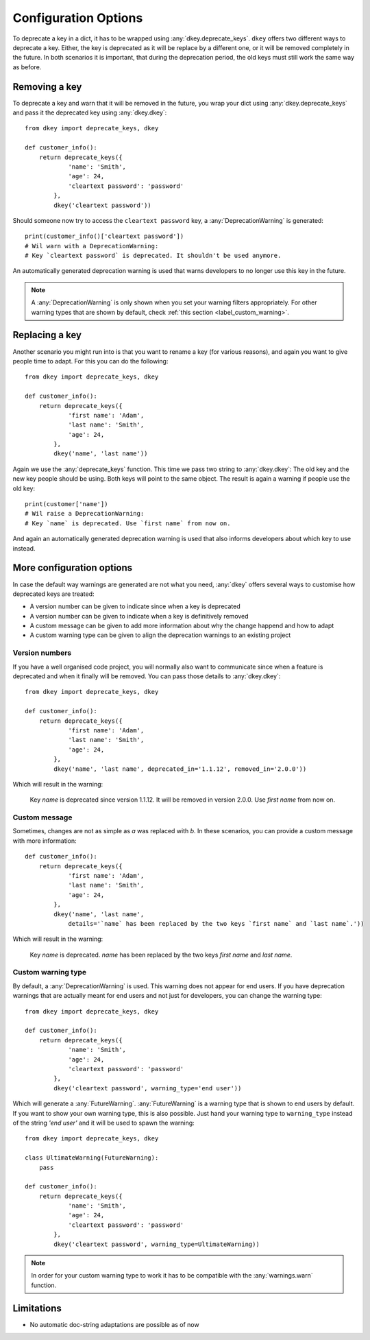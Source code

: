 *********************
Configuration Options
*********************

To deprecate a key in a dict, it has to be wrapped using :any:`dkey.deprecate_keys`.
``dkey`` offers two different ways to deprecate a key. Either, the key is deprecated
as it will be replace by a different one, or it will be removed completely in the future.
In both scenarios it is important, that during the deprecation period, the old keys
must still work the same way as before.

Removing a key
==============

To deprecate a key and warn that it will be removed in the future, you wrap
your dict using :any:`dkey.deprecate_keys` and pass it the deprecated key
using :any:`dkey.dkey`::

    from dkey import deprecate_keys, dkey

    def customer_info():
        return deprecate_keys({
                'name': 'Smith',
                'age': 24,
                'cleartext password': 'password'
            },
            dkey('cleartext password'))

Should someone now try to access the ``cleartext password`` key, a :any:`DeprecationWarning`
is generated::

    print(customer_info()['cleartext password'])
    # Wil warn with a DeprecationWarning:
    # Key `cleartext password` is deprecated. It shouldn't be used anymore.

An automatically generated deprecation warning is used that warns developers
to no longer use this key in the future.

.. note::

    A :any:`DeprecationWarning` is only shown when you set your warning filters appropriately.
    For other warning types that are shown by default, check :ref:`this section <label_custom_warning>`.

Replacing a key
===============

Another scenario you might run into is that you want to rename a key (for various reasons), and again
you want to give people time to adapt. For this you can do the following::

    from dkey import deprecate_keys, dkey

    def customer_info():
        return deprecate_keys({
                'first name': 'Adam',
                'last name': 'Smith',
                'age': 24,
            },
            dkey('name', 'last name'))

Again we use the :any:`deprecate_keys` function. This time we pass two string to :any:`dkey.dkey`: The old
key and the new key people should be using. Both keys will point to the same object.
The result is again a warning if people use the old key::

    print(customer['name'])
    # Wil raise a DeprecationWarning:
    # Key `name` is deprecated. Use `first name` from now on.

And again an automatically generated deprecation warning is used that also informs developers
about which key to use instead.

More configuration options
==========================

In case the default way warnings are generated are not what you need, :any:`dkey` offers
several ways to customise how deprecated keys are treated:

- A version number can be given to indicate since when a key is deprecated
- A version number can be given to indicate when a key is definitively removed
- A custom message can be given to add more information about why the change happend and how to adapt
- A custom warning type can be given to align the deprecation warnings to an existing project

Version numbers
---------------

If you have a well organised code project, you will normally also want to communicate since when a feature is
deprecated and when it finally will be removed. You can pass those details to :any:`dkey.dkey`::

    from dkey import deprecate_keys, dkey

    def customer_info():
        return deprecate_keys({
                'first name': 'Adam',
                'last name': 'Smith',
                'age': 24,
            },
            dkey('name', 'last name', deprecated_in='1.1.12', removed_in='2.0.0'))

Which will result in the warning:

    Key `name` is deprecated since version 1.1.12. It will be removed in version 2.0.0.
    Use `first name` from now on.

Custom message
--------------

Sometimes, changes are not as simple as `a` was replaced with `b`. In these scenarios,
you can provide a custom message with more information::

    def customer_info():
        return deprecate_keys({
                'first name': 'Adam',
                'last name': 'Smith',
                'age': 24,
            },
            dkey('name', 'last name',
                details='`name` has been replaced by the two keys `first name` and `last name`.'))

Which will result in the warning:

    Key `name` is deprecated.
    `name` has been replaced by the two keys `first name` and `last name`.

.. _label_custom_warning:

Custom warning type
-------------------

By default, a :any:`DeprecationWarning` is used. This warning does not appear for end users. If you have
deprecation warnings that are actually meant for end users and not just for developers, you can change
the warning type::

    from dkey import deprecate_keys, dkey

    def customer_info():
        return deprecate_keys({
                'name': 'Smith',
                'age': 24,
                'cleartext password': 'password'
            },
            dkey('cleartext password', warning_type='end user'))

Which will generate a :any:`FutureWarning`. :any:`FutureWarning` is a warning type that is shown
to end users by default. If you want to show your own warning type, this is also possible.
Just hand your warning type to ``warning_type`` instead of the string `'end user'` and it
will be used to spawn the warning::

    from dkey import deprecate_keys, dkey

    class UltimateWarning(FutureWarning):
        pass

    def customer_info():
        return deprecate_keys({
                'name': 'Smith',
                'age': 24,
                'cleartext password': 'password'
            },
            dkey('cleartext password', warning_type=UltimateWarning))

.. note::

    In order for your custom warning type to work it has to be compatible with the :any:`warnings.warn`
    function.



Limitations
===========

- No automatic doc-string adaptations are possible as of now
